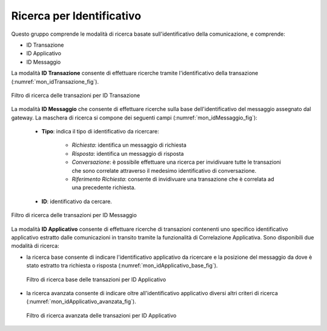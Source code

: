.. _mon_transazioni_identificativo:

Ricerca per Identificativo
~~~~~~~~~~~~~~~~~~~~~~~~~~

Questo gruppo comprende le modalità di ricerca basate sull'identificativo della comunicazione, e comprende:

- ID Transazione
- ID Applicativo
- ID Messaggio

La modalità **ID Transazione** consente di effettuare ricerche tramite l'identificativo della transazione (:numref:`mon_idTransazione_fig`).

.. figure:: ../../_figure_monitoraggio/FiltroIdentificativoTransazione.png
    :scale: 100%
    :align: center
    :name: mon_idTransazione_fig

    Filtro di ricerca delle transazioni per ID Transazione

La modalità **ID Messaggio** che consente di effettuare ricerche sulla base dell'identificativo del messaggio assegnato dal gateway. La maschera di ricerca si compone dei seguenti campi (:numref:`mon_idMessaggio_fig`):

   -  **Tipo**: indica il tipo di identificativo da ricercare:

	   - *Richiesta*: identifica un messaggio di richiesta
	   - *Risposta*: identifica un messaggio di risposta
	   - *Conversazione*: è possibile effettuare una ricerca per invidivuare tutte le transazioni che sono correlate attraverso il medesimo identificativo di conversazione.
	   - *Riferimento Richiesta*: consente di invidivuare una transazione che è correlata ad una precedente richiesta.

   -  **ID**: identificativo da cercare.

.. figure:: ../../_figure_monitoraggio/FiltroIdentificativoMessaggio.png
    :scale: 100%
    :align: center
    :name: mon_idMessaggio_fig

    Filtro di ricerca delle transazioni per ID Messaggio

La modalità **ID Applicativo** consente di effettuare ricerche di transazioni contenenti uno specifico identificativo applicativo estratto dalle comunicazioni in transito tramite la funzionalità di Correlazione Applicativa. Sono disponibili due modalità di ricerca:

- la ricerca base consente di indicare l'identificativo applicativo da ricercare e la posizione del messaggio da dove è stato estratto tra richiesta o risposta (:numref:`mon_idApplicativo_base_fig`).

  .. figure:: ../../_figure_monitoraggio/FiltroIdentificativoApplicativoBase.png
      :scale: 100%
      :align: center
      :name: mon_idApplicativo_base_fig

      Filtro di ricerca base delle transazioni per ID Applicativo

- la ricerca avanzata consente di indicare oltre all'identificativo applicativo diversi altri criteri di ricerca (:numref:`mon_idApplicativo_avanzata_fig`).

  .. figure:: ../../_figure_monitoraggio/FiltroIdentificativoApplicativo.png
      :scale: 100%
      :align: center
      :name: mon_idApplicativo_avanzata_fig

      Filtro di ricerca avanzata delle transazioni per ID Applicativo


